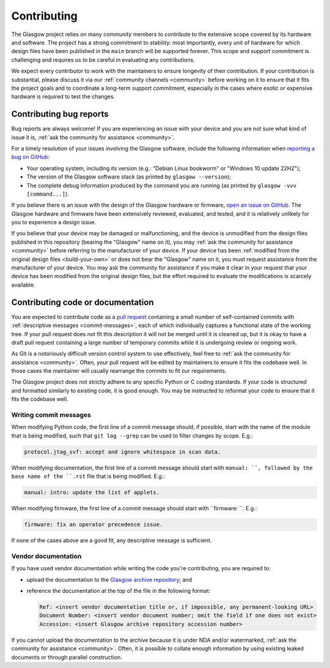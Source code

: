 Contributing
============

The Glasgow project relies on many community members to contribute to the extensive scope covered by its hardware and software. The project has a strong commitment to stability: most importantly, every unit of hardware for which design files have been published in the ``main`` branch will be supported forever. This scope and support commitment is challenging and requires us to be careful in evaluating any contributions.

We expect every contributor to work with the maintainers to ensure longevity of their contribution. If your contribution is substantial, please discuss it via our :ref:`community channels <community>` before working on it to ensure that it fits the project goals and to coordinate a long-term support commitment, especially in the cases where exotic or expensive hardware is required to test the changes.


.. _bug-reports:

Contributing bug reports
------------------------

Bug reports are always welcome! If you are experiencing an issue with your device and you are not sure what kind of issue it is, :ref:`ask the community for assistance <community>`.

For a timely resolution of your issues involving the Glasgow software, include the following information when `reporting a bug on GitHub <issues_>`__:

* Your operating system, including its version (e.g.: "Debian Linux bookworm" or "Windows 10 update 22H2");

* The version of the Glasgow software stack (as printed by ``glasgow --version``);

* The complete debug information produced by the command you are running (as printed by ``glasgow -vvv [command...]``).

If you believe there is an issue with the design of the Glasgow hardware or firmware, `open an issue on GitHub <issues_>`__. The Glasgow hardware and firmware have been extensively reviewed, evaluated, and tested, and it is relatively unlikely for you to experience a design issue.

If you believe that your device may be damaged or malfunctioning, and the device is unmodified from the design files published in this repository (bearing the "Glasgow" name on it), you may :ref:`ask the community for assistance <community>` before referring to the manufacturer of your device. If your device has been :ref:`modified from the original design files <build-your-own>` or does not bear the "Glasgow" name on it, you must request assistance from the manufacturer of your device. You may ask the community for assistance if you make it clear in your request that your device has been modified from the original design files, but the effort required to evaluate the modifications is scarcely available.

.. _issues: https://github.com/GlasgowEmbedded/glasgow/issues/new


.. _contributing-code:
.. _contributing-docs:

Contributing code or documentation
----------------------------------

You are expected to contribute code as a `pull request <pulls_>`__ containing a small number of self-contained commits with :ref:`descriptive messages <commit-messages>`, each of which individually captures a functional state of the working tree. If your pull request does not fit this description it will not be merged until it is cleaned up, but it is okay to have a draft pull request containing a large number of temporary commits while it is undergoing review or ongoing work.

As Git is a notoriously difficult version control system to use effectively, feel free to :ref:`ask the community for assistance <community>`. Often, your pull request will be edited by maintainers to ensure it fits the codebase well. In those cases the maintainer will usually rearrange the commits to fit our requirements.

The Glasgow project does not strictly adhere to any specific Python or C coding standards. If your code is structured and formatted similarly to existing code, it is good enough. You may be instructed to reformat your code to ensure that it fits the codebase well.

.. _pulls: https://docs.github.com/en/pull-requests/collaborating-with-pull-requests/proposing-changes-to-your-work-with-pull-requests/about-pull-requests

.. _commit-messages:

Writing commit messages
#######################

When modifying Python code, the first line of a commit message should, if possible, start with the name of the module that is being modified, such that ``git log --grep`` can be used to filter changes by scope. E.g.:

.. code-block:: text

    protocol.jtag_svf: accept and ignore whitespace in scan data.

When modifying documentation, the first line of a commit message should start with ``manual: ``, followed by the base name of the ``.rst`` file that is being modified. E.g.:

.. code-block:: text

    manual: intro: update the list of applets.

When modifying firmware, the first line of a commit message should start with ``firmware: ``. E.g.:

.. code-block:: text

    firmware: fix an operator precedence issue.

If none of the cases above are a good fit, any descriptive message is sufficient.


.. _docs-archive:

Vendor documentation
####################

If you have used vendor documentation while writing the code you're contributing, you are required to:

* upload the documentation to the `Glasgow archive repository <archive_>`__; and

* reference the documentation at the top of the file in the following format:

  .. code-block:: text

      Ref: <insert vendor documentation title or, if impossible, any permanent-looking URL>
      Document Number: <insert vendor document number; omit the field if one does not exist>
      Accession: <insert Glasgow archive repository accession number>

If you cannot upload the documentation to the archive because it is under NDA and/or watermarked, :ref:`ask the community for assistance <community>`. Often, it is possible to collate enough information by using existing leaked documents or through parallel construction.

.. _archive: https://github.com/GlasgowEmbedded/archive
